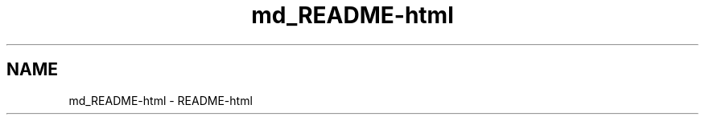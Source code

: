 .TH "md_README-html" 7 "Fri Oct 30 2020" "Process-in-Process" \" -*- nroff -*-
.ad l
.nh
.SH NAME
md_README-html \- README-html 


